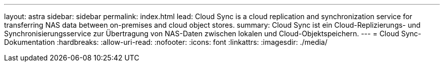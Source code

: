 ---
layout: astra 
sidebar: sidebar 
permalink: index.html 
lead: Cloud Sync is a cloud replication and synchronization service for transferring NAS data between on-premises and cloud object stores. 
summary: Cloud Sync ist ein Cloud-Replizierungs- und Synchronisierungsservice zur Übertragung von NAS-Daten zwischen lokalen und Cloud-Objektspeichern. 
---
= Cloud Sync-Dokumentation
:hardbreaks:
:allow-uri-read: 
:nofooter: 
:icons: font
:linkattrs: 
:imagesdir: ./media/


